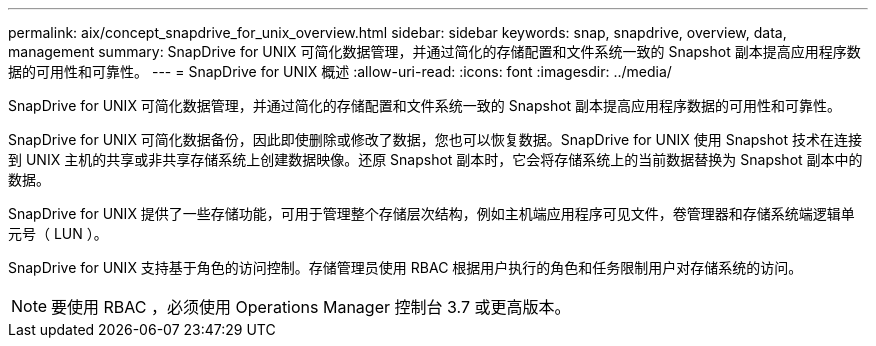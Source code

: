 ---
permalink: aix/concept_snapdrive_for_unix_overview.html 
sidebar: sidebar 
keywords: snap, snapdrive, overview, data, management 
summary: SnapDrive for UNIX 可简化数据管理，并通过简化的存储配置和文件系统一致的 Snapshot 副本提高应用程序数据的可用性和可靠性。 
---
= SnapDrive for UNIX 概述
:allow-uri-read: 
:icons: font
:imagesdir: ../media/


[role="lead"]
SnapDrive for UNIX 可简化数据管理，并通过简化的存储配置和文件系统一致的 Snapshot 副本提高应用程序数据的可用性和可靠性。

SnapDrive for UNIX 可简化数据备份，因此即使删除或修改了数据，您也可以恢复数据。SnapDrive for UNIX 使用 Snapshot 技术在连接到 UNIX 主机的共享或非共享存储系统上创建数据映像。还原 Snapshot 副本时，它会将存储系统上的当前数据替换为 Snapshot 副本中的数据。

SnapDrive for UNIX 提供了一些存储功能，可用于管理整个存储层次结构，例如主机端应用程序可见文件，卷管理器和存储系统端逻辑单元号（ LUN ）。

SnapDrive for UNIX 支持基于角色的访问控制。存储管理员使用 RBAC 根据用户执行的角色和任务限制用户对存储系统的访问。


NOTE: 要使用 RBAC ，必须使用 Operations Manager 控制台 3.7 或更高版本。
